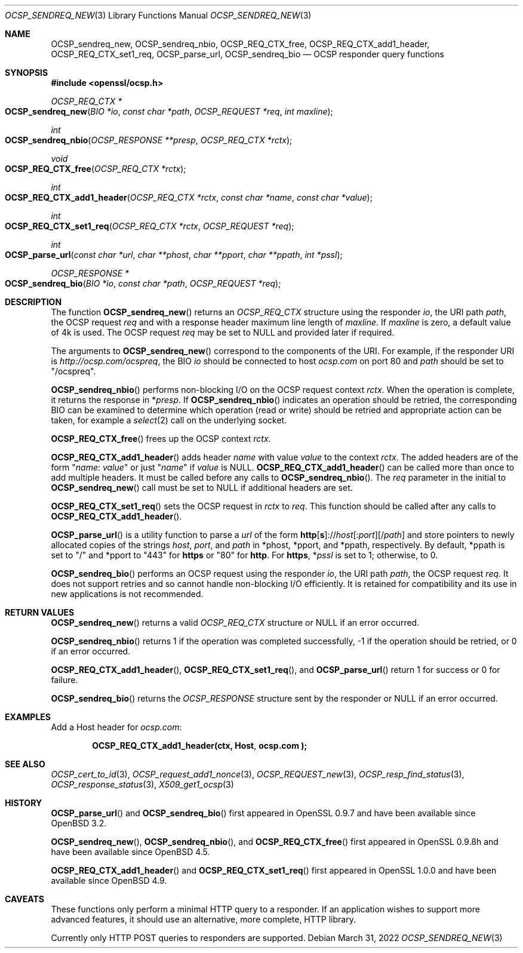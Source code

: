 .\" $OpenBSD: OCSP_sendreq_new.3,v 1.10 2022/03/31 17:27:17 naddy Exp $
.\" full merge up to: OpenSSL b97fdb57 Nov 11 09:33:09 2016 +0100
.\"
.\" This file is a derived work.
.\" The changes are covered by the following Copyright and license:
.\"
.\" Copyright (c) 2018, 2019 Ingo Schwarze <schwarze@openbsd.org>
.\"
.\" Permission to use, copy, modify, and distribute this software for any
.\" purpose with or without fee is hereby granted, provided that the above
.\" copyright notice and this permission notice appear in all copies.
.\"
.\" THE SOFTWARE IS PROVIDED "AS IS" AND THE AUTHOR DISCLAIMS ALL WARRANTIES
.\" WITH REGARD TO THIS SOFTWARE INCLUDING ALL IMPLIED WARRANTIES OF
.\" MERCHANTABILITY AND FITNESS. IN NO EVENT SHALL THE AUTHOR BE LIABLE FOR
.\" ANY SPECIAL, DIRECT, INDIRECT, OR CONSEQUENTIAL DAMAGES OR ANY DAMAGES
.\" WHATSOEVER RESULTING FROM LOSS OF USE, DATA OR PROFITS, WHETHER IN AN
.\" ACTION OF CONTRACT, NEGLIGENCE OR OTHER TORTIOUS ACTION, ARISING OUT OF
.\" OR IN CONNECTION WITH THE USE OR PERFORMANCE OF THIS SOFTWARE.
.\"
.\" The original file was written by Dr. Stephen Henson <steve@openssl.org>.
.\" Copyright (c) 2014, 2016 The OpenSSL Project.  All rights reserved.
.\"
.\" Redistribution and use in source and binary forms, with or without
.\" modification, are permitted provided that the following conditions
.\" are met:
.\"
.\" 1. Redistributions of source code must retain the above copyright
.\"    notice, this list of conditions and the following disclaimer.
.\"
.\" 2. Redistributions in binary form must reproduce the above copyright
.\"    notice, this list of conditions and the following disclaimer in
.\"    the documentation and/or other materials provided with the
.\"    distribution.
.\"
.\" 3. All advertising materials mentioning features or use of this
.\"    software must display the following acknowledgment:
.\"    "This product includes software developed by the OpenSSL Project
.\"    for use in the OpenSSL Toolkit. (http://www.openssl.org/)"
.\"
.\" 4. The names "OpenSSL Toolkit" and "OpenSSL Project" must not be used to
.\"    endorse or promote products derived from this software without
.\"    prior written permission. For written permission, please contact
.\"    openssl-core@openssl.org.
.\"
.\" 5. Products derived from this software may not be called "OpenSSL"
.\"    nor may "OpenSSL" appear in their names without prior written
.\"    permission of the OpenSSL Project.
.\"
.\" 6. Redistributions of any form whatsoever must retain the following
.\"    acknowledgment:
.\"    "This product includes software developed by the OpenSSL Project
.\"    for use in the OpenSSL Toolkit (http://www.openssl.org/)"
.\"
.\" THIS SOFTWARE IS PROVIDED BY THE OpenSSL PROJECT ``AS IS'' AND ANY
.\" EXPRESSED OR IMPLIED WARRANTIES, INCLUDING, BUT NOT LIMITED TO, THE
.\" IMPLIED WARRANTIES OF MERCHANTABILITY AND FITNESS FOR A PARTICULAR
.\" PURPOSE ARE DISCLAIMED.  IN NO EVENT SHALL THE OpenSSL PROJECT OR
.\" ITS CONTRIBUTORS BE LIABLE FOR ANY DIRECT, INDIRECT, INCIDENTAL,
.\" SPECIAL, EXEMPLARY, OR CONSEQUENTIAL DAMAGES (INCLUDING, BUT
.\" NOT LIMITED TO, PROCUREMENT OF SUBSTITUTE GOODS OR SERVICES;
.\" LOSS OF USE, DATA, OR PROFITS; OR BUSINESS INTERRUPTION)
.\" HOWEVER CAUSED AND ON ANY THEORY OF LIABILITY, WHETHER IN CONTRACT,
.\" STRICT LIABILITY, OR TORT (INCLUDING NEGLIGENCE OR OTHERWISE)
.\" ARISING IN ANY WAY OUT OF THE USE OF THIS SOFTWARE, EVEN IF ADVISED
.\" OF THE POSSIBILITY OF SUCH DAMAGE.
.\"
.Dd $Mdocdate: March 31 2022 $
.Dt OCSP_SENDREQ_NEW 3
.Os
.Sh NAME
.Nm OCSP_sendreq_new ,
.Nm OCSP_sendreq_nbio ,
.Nm OCSP_REQ_CTX_free ,
.Nm OCSP_REQ_CTX_add1_header ,
.Nm OCSP_REQ_CTX_set1_req ,
.Nm OCSP_parse_url ,
.Nm OCSP_sendreq_bio
.Nd OCSP responder query functions
.Sh SYNOPSIS
.In openssl/ocsp.h
.Ft OCSP_REQ_CTX *
.Fo OCSP_sendreq_new
.Fa "BIO *io"
.Fa "const char *path"
.Fa "OCSP_REQUEST *req"
.Fa "int maxline"
.Fc
.Ft int
.Fo OCSP_sendreq_nbio
.Fa "OCSP_RESPONSE **presp"
.Fa "OCSP_REQ_CTX *rctx"
.Fc
.Ft void
.Fo OCSP_REQ_CTX_free
.Fa "OCSP_REQ_CTX *rctx"
.Fc
.Ft int
.Fo OCSP_REQ_CTX_add1_header
.Fa "OCSP_REQ_CTX *rctx"
.Fa "const char *name"
.Fa "const char *value"
.Fc
.Ft int
.Fo OCSP_REQ_CTX_set1_req
.Fa "OCSP_REQ_CTX *rctx"
.Fa "OCSP_REQUEST *req"
.Fc
.Ft int
.Fo OCSP_parse_url
.Fa "const char *url"
.Fa "char **phost"
.Fa "char **pport"
.Fa "char **ppath"
.Fa "int *pssl"
.Fc
.Ft OCSP_RESPONSE *
.Fo OCSP_sendreq_bio
.Fa "BIO *io"
.Fa "const char *path"
.Fa "OCSP_REQUEST *req"
.Fc
.Sh DESCRIPTION
The function
.Fn OCSP_sendreq_new
returns an
.Vt OCSP_REQ_CTX
structure using the responder
.Fa io ,
the URI path
.Fa path ,
the OCSP request
.Fa req
and with a response header maximum line length of
.Fa maxline .
If
.Fa maxline
is zero, a default value of 4k is used.
The OCSP request
.Fa req
may be set to
.Dv NULL
and provided later if required.
.Pp
The arguments to
.Fn OCSP_sendreq_new
correspond to the components of the URI.
For example, if the responder URI is
.Pa http://ocsp.com/ocspreq ,
the BIO
.Fa io
should be connected to host
.Pa ocsp.com
on port 80 and
.Fa path
should be set to
.Qq /ocspreq .
.Pp
.Fn OCSP_sendreq_nbio
performs non-blocking I/O on the OCSP request context
.Fa rctx .
When the operation is complete, it returns the response in
.Pf * Fa presp .
If
.Fn OCSP_sendreq_nbio
indicates an operation should be retried, the corresponding BIO can
be examined to determine which operation (read or write) should be
retried and appropriate action can be taken, for example a
.Xr select 2
call on the underlying socket.
.Pp
.Fn OCSP_REQ_CTX_free
frees up the OCSP context
.Fa rctx .
.Pp
.Fn OCSP_REQ_CTX_add1_header
adds header
.Fa name
with value
.Fa value
to the context
.Fa rctx .
The added headers are of the form
.Qq Fa name : value
or just
.Qq Fa name
if
.Fa value
is
.Dv NULL .
.Fn OCSP_REQ_CTX_add1_header
can be called more than once to add multiple headers.
It must be called before any calls to
.Fn OCSP_sendreq_nbio .
The
.Fa req
parameter in the initial to
.Fn OCSP_sendreq_new
call must be set to
.Dv NULL
if additional headers are set.
.Pp
.Fn OCSP_REQ_CTX_set1_req
sets the OCSP request in
.Fa rctx
to
.Fa req .
This function should be called after any calls to
.Fn OCSP_REQ_CTX_add1_header .
.Pp
.Fn OCSP_parse_url
is a utility function to parse a
.Fa url
of the form
.Sm off
.Sy http Op Sy s
.Pf :// Ar host
.Op : Ar port
.Op / Ar path
.Sm on
and store pointers to newly allocated copies of the strings
.Ar host ,
.Ar port ,
and
.Ar path
in
.Pf * phost ,
.Pf * pport ,
and
.Pf * ppath ,
respectively.
By default,
.Pf * ppath
is set to
.Qq /
and
.Pf * pport
to
.Qq 443
for
.Sy https
or
.Qq 80
for
.Sy http .
For
.Sy https ,
.Pf * Fa pssl
is set to 1; otherwise, to 0.
.Pp
.Fn OCSP_sendreq_bio
performs an OCSP request using the responder
.Fa io ,
the URI path
.Fa path ,
the OCSP request
.Fa req .
It does not support retries and so cannot handle non-blocking I/O
efficiently.
It is retained for compatibility and its use in new applications
is not recommended.
.Sh RETURN VALUES
.Fn OCSP_sendreq_new
returns a valid
.Vt OCSP_REQ_CTX
structure or
.Dv NULL
if an error occurred.
.Pp
.Fn OCSP_sendreq_nbio
returns 1 if the operation was completed successfully,
-1 if the operation should be retried,
or 0 if an error occurred.
.Pp
.Fn OCSP_REQ_CTX_add1_header ,
.Fn OCSP_REQ_CTX_set1_req ,
and
.Fn OCSP_parse_url
return 1 for success or 0 for failure.
.Pp
.Fn OCSP_sendreq_bio
returns the
.Vt OCSP_RESPONSE
structure sent by the responder or
.Dv NULL
if an error occurred.
.Sh EXAMPLES
Add a Host header for
.Pa ocsp.com :
.Pp
.Dl OCSP_REQ_CTX_add1_header(ctx, "Host", "ocsp.com");
.Sh SEE ALSO
.Xr OCSP_cert_to_id 3 ,
.Xr OCSP_request_add1_nonce 3 ,
.Xr OCSP_REQUEST_new 3 ,
.Xr OCSP_resp_find_status 3 ,
.Xr OCSP_response_status 3 ,
.Xr X509_get1_ocsp 3
.Sh HISTORY
.Fn OCSP_parse_url
and
.Fn OCSP_sendreq_bio
first appeared in OpenSSL 0.9.7 and have been available since
.Ox 3.2 .
.Pp
.Fn OCSP_sendreq_new ,
.Fn OCSP_sendreq_nbio ,
and
.Fn OCSP_REQ_CTX_free
first appeared in OpenSSL 0.9.8h and have been available since
.Ox 4.5 .
.Pp
.Fn OCSP_REQ_CTX_add1_header
and
.Fn OCSP_REQ_CTX_set1_req
first appeared in OpenSSL 1.0.0 and have been available since
.Ox 4.9 .
.Sh CAVEATS
These functions only perform a minimal HTTP query to a responder.
If an application wishes to support more advanced features, it
should use an alternative, more complete, HTTP library.
.Pp
Currently only HTTP POST queries to responders are supported.
